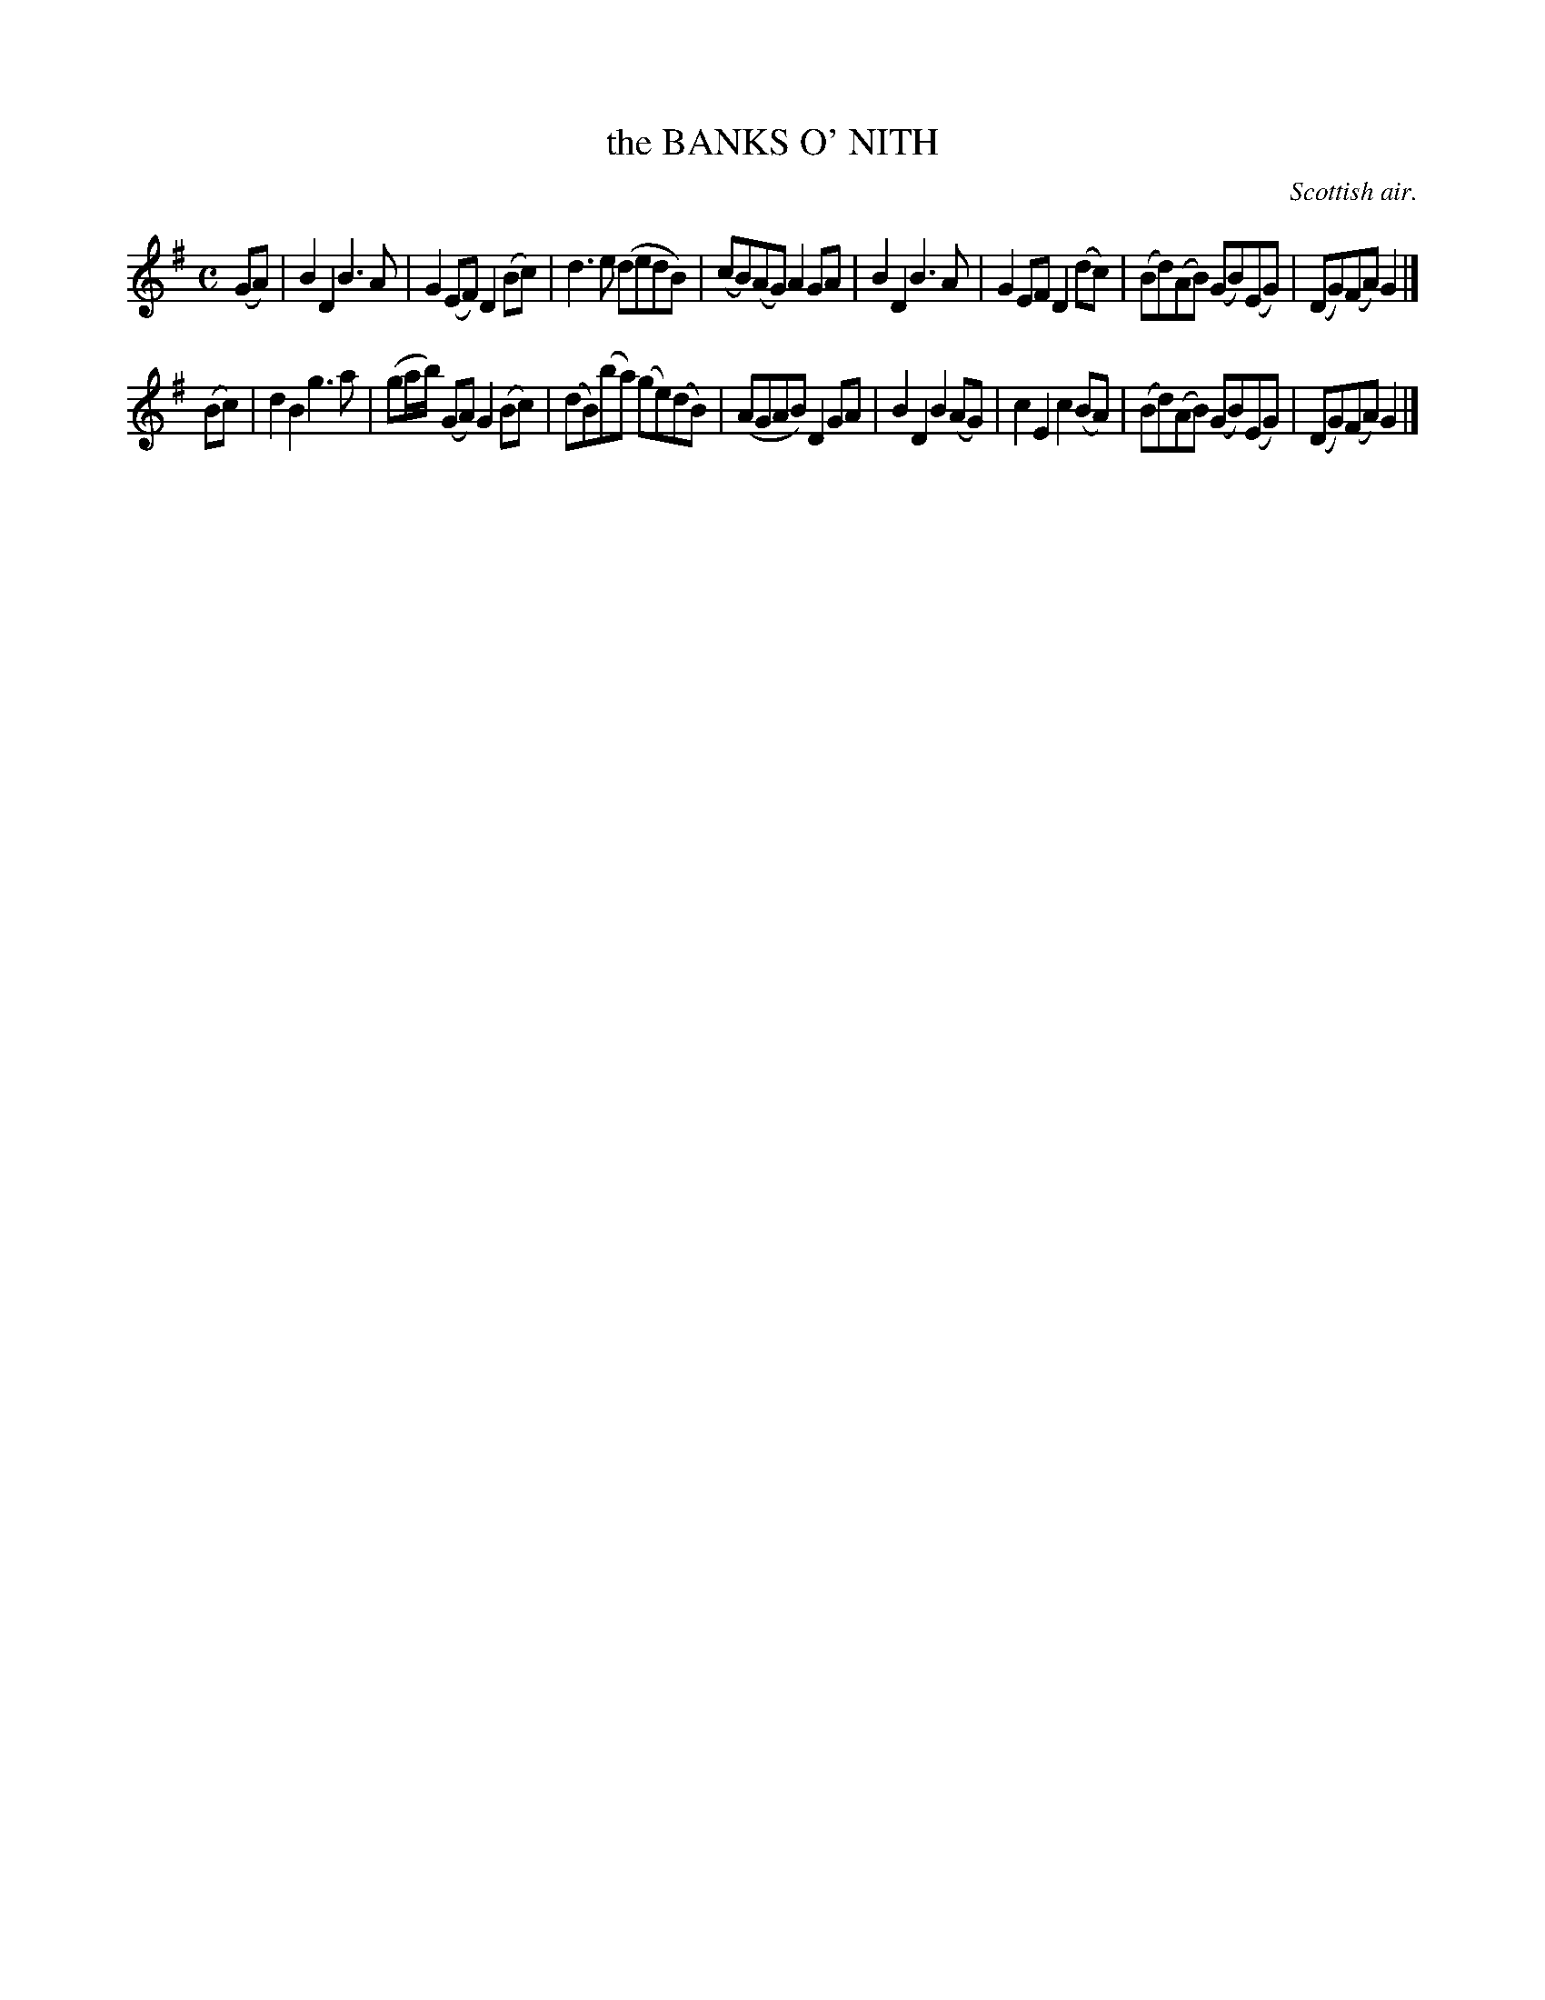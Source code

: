 X: 20623
T: the BANKS O' NITH
O: Scottish air.
%R: march
B: W. Hamilton "Universal Tune-Book" Vol. 2 Glasgow 1846 p.62 #3
S: http://s3-eu-west-1.amazonaws.com/itma.dl.printmaterial/book_pdfs/hamiltonvol2web.pdf
Z: 2016 John Chambers <jc:trillian.mit.edu>
M: C
L: 1/8
K: G
% - - - - - - - - - - - - - - - - - - - - - - - - -
(GA) |\
B2D2 B3A | G2(EF) D2(Bc) | d3e (dedB) | (cB)(AG) A2GA |\
B2D2 B3A | G2EF D2(dc) | (Bd)(AB) (GB)(EG) | (DG)(FA) G2 |]
(Bc) |\
d2B2 g3a | (ga/b/) (GA) G2(Bc) | (dB)(ba) (ge)(dB) | (AGAB) D2GA |\
B2D2 B2(AG) | c2E2 c2(BA) | (Bd)(AB) (GB)(EG) | (DG)(FA) G2 |]
% - - - - - - - - - - - - - - - - - - - - - - - - -
